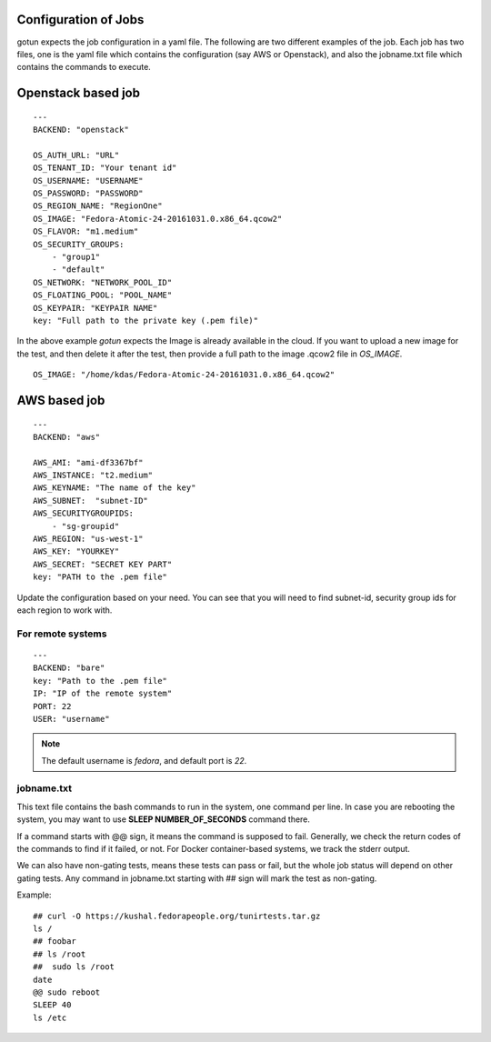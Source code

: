 Configuration of Jobs
======================

gotun expects the job configuration in a yaml file. The following are two
different examples of the job. Each job has two files, one is the yaml file
which contains the configuration (say AWS or Openstack), and also the jobname.txt
file which contains the commands to execute.


Openstack based job
====================

::

    ---
    BACKEND: "openstack"

    OS_AUTH_URL: "URL"
    OS_TENANT_ID: "Your tenant id"
    OS_USERNAME: "USERNAME"
    OS_PASSWORD: "PASSWORD"
    OS_REGION_NAME: "RegionOne"
    OS_IMAGE: "Fedora-Atomic-24-20161031.0.x86_64.qcow2"
    OS_FLAVOR: "m1.medium"
    OS_SECURITY_GROUPS:
        - "group1"
        - "default"
    OS_NETWORK: "NETWORK_POOL_ID"
    OS_FLOATING_POOL: "POOL_NAME"
    OS_KEYPAIR: "KEYPAIR NAME"
    key: "Full path to the private key (.pem file)"

In the above example *gotun* expects the Image is already available in the
cloud. If you want to upload a new image for the test, and then delete it after
the test, then provide a full path to the image .qcow2 file in *OS_IMAGE*.
::

    OS_IMAGE: "/home/kdas/Fedora-Atomic-24-20161031.0.x86_64.qcow2"


AWS based job
==============

::

    ---
    BACKEND: "aws"

    AWS_AMI: "ami-df3367bf"
    AWS_INSTANCE: "t2.medium"
    AWS_KEYNAME: "The name of the key"
    AWS_SUBNET:  "subnet-ID"
    AWS_SECURITYGROUPIDS:
        - "sg-groupid"
    AWS_REGION: "us-west-1"
    AWS_KEY: "YOURKEY"
    AWS_SECRET: "SECRET KEY PART"
    key: "PATH to the .pem file"

Update the configuration based on your need. You can see that you will need to
find subnet-id, security group ids for each region to work with.

For remote systems
-------------------

::

    ---
    BACKEND: "bare"
    key: "Path to the .pem file"
    IP: "IP of the remote system"
    PORT: 22
    USER: "username"


.. note:: The default username is *fedora*, and default port is *22*.



jobname.txt
------------

This text file contains the bash commands to run in the system, one command per line. In case you are
rebooting the system, you may want to use **SLEEP NUMBER_OF_SECONDS** command there.

If a command starts with @@ sign, it means the command is supposed to fail. Generally, we check the return codes
of the commands to find if it failed, or not. For Docker container-based systems, we track the stderr output.

We can also have non-gating tests, means these tests can pass or fail, but the whole job status will depend
on other gating tests. Any command in jobname.txt starting with ## sign will mark the test as non-gating.

Example::

    ## curl -O https://kushal.fedorapeople.org/tunirtests.tar.gz
    ls /
    ## foobar
    ## ls /root
    ##  sudo ls /root
    date
    @@ sudo reboot
    SLEEP 40
    ls /etc

